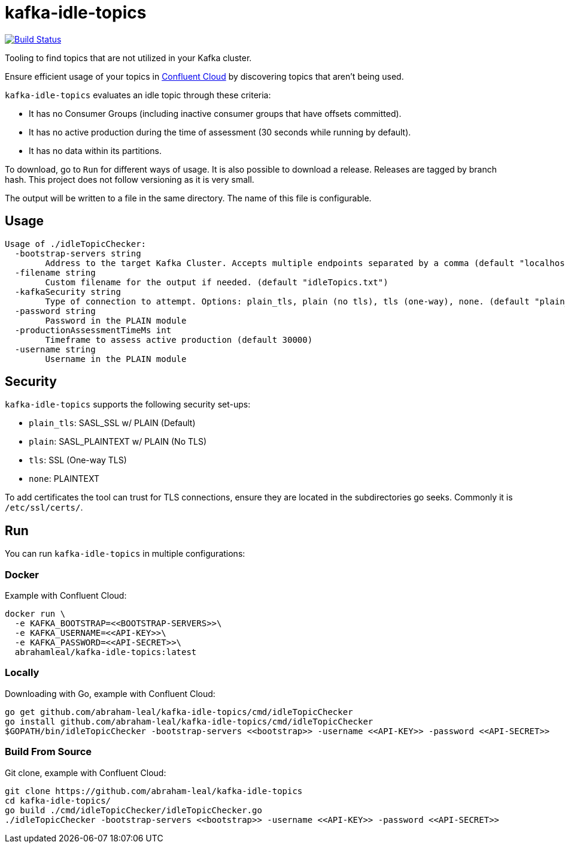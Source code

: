 = kafka-idle-topics

image:https://travis-ci.com/abraham-leal/kafka-idle-topics.svg?branch=main["Build Status", link="https://travis-ci.com/abraham-leal/kafka-idle-topics"]

Tooling to find topics that are not utilized in your Kafka cluster.

Ensure efficient usage of your topics in https://www.confluent.io/confluent-cloud/[Confluent Cloud] by discovering topics that aren't being used.

`kafka-idle-topics` evaluates an idle topic through these criteria:

- It has no Consumer Groups (including inactive consumer groups that have offsets committed).
- It has no active production during the time of assessment (30 seconds while running by default).
- It has no data within its partitions.

To download, go to `Run` for different ways of usage. It is also possible to download a release.
Releases are tagged by branch hash. This project does not follow versioning as it is very small.

The output will be written to a file in the same directory. The name of this file is configurable.

== Usage

[source,bash]
----
Usage of ./idleTopicChecker:
  -bootstrap-servers string
    	Address to the target Kafka Cluster. Accepts multiple endpoints separated by a comma (default "localhost:9092")
  -filename string
    	Custom filename for the output if needed. (default "idleTopics.txt")
  -kafkaSecurity string
    	Type of connection to attempt. Options: plain_tls, plain (no tls), tls (one-way), none. (default "plain_tls")
  -password string
    	Password in the PLAIN module
  -productionAssessmentTimeMs int
    	Timeframe to assess active production (default 30000)
  -username string
    	Username in the PLAIN module
----

== Security

`kafka-idle-topics` supports the following security set-ups:

- `plain_tls`: SASL_SSL w/ PLAIN (Default)
- `plain`: SASL_PLAINTEXT w/ PLAIN (No TLS)
- `tls`: SSL (One-way TLS)
- `none`: PLAINTEXT

To add certificates the tool can trust for TLS connections, ensure they are located in the subdirectories go seeks.
Commonly it is `/etc/ssl/certs/`.

== Run

You can run `kafka-idle-topics` in multiple configurations:

=== Docker

Example with Confluent Cloud:

[source,bash]
----
docker run \
  -e KAFKA_BOOTSTRAP=<<BOOTSTRAP-SERVERS>>\
  -e KAFKA_USERNAME=<<API-KEY>>\
  -e KAFKA_PASSWORD=<<API-SECRET>>\
  abrahamleal/kafka-idle-topics:latest
----

=== Locally

Downloading with Go, example with Confluent Cloud:

[source,bash]
----
go get github.com/abraham-leal/kafka-idle-topics/cmd/idleTopicChecker
go install github.com/abraham-leal/kafka-idle-topics/cmd/idleTopicChecker
$GOPATH/bin/idleTopicChecker -bootstrap-servers <<bootstrap>> -username <<API-KEY>> -password <<API-SECRET>>
----

=== Build From Source

Git clone, example with Confluent Cloud:

[source,bash]
----
git clone https://github.com/abraham-leal/kafka-idle-topics
cd kafka-idle-topics/
go build ./cmd/idleTopicChecker/idleTopicChecker.go
./idleTopicChecker -bootstrap-servers <<bootstrap>> -username <<API-KEY>> -password <<API-SECRET>>
----


